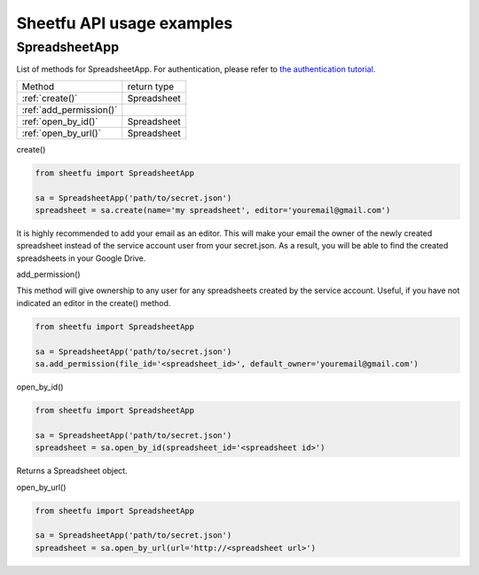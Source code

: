Sheetfu API usage examples
==========================


SpreadsheetApp
--------------


List of methods for SpreadsheetApp. For authentication, please refer to
`the authentication tutorial`_.

.. _the authentication tutorial: https://github.com/socialpoint-labs/sheetfu/blob/master/documentation/authentication.rst


+--------------------------------+-------------------------------+
| Method                         | return type                   |
+--------------------------------+-------------------------------+
| :ref:`create()`                |  Spreadsheet                  |
+--------------------------------+-------------------------------+
| :ref:`add_permission()`        |                               |
+--------------------------------+-------------------------------+
| :ref:`open_by_id()`            |  Spreadsheet                  |
+--------------------------------+-------------------------------+
| :ref:`open_by_url()`           |  Spreadsheet                  |
+--------------------------------+-------------------------------+


.. _create():
create()

.. code-block:: python

    from sheetfu import SpreadsheetApp

    sa = SpreadsheetApp('path/to/secret.json')
    spreadsheet = sa.create(name='my spreadsheet', editor='youremail@gmail.com')

It is highly recommended to add your email as an editor. This will make your
email the owner of the newly created spreadsheet instead of the service account
user from your secret.json. As a result, you will be able to find the created
spreadsheets in your Google Drive.


.. _add_permission():
add_permission()

This method will give ownership to any user for any spreadsheets created by
the service account. Useful, if you have not indicated an editor in the create()
method.

.. code-block:: python

    from sheetfu import SpreadsheetApp

    sa = SpreadsheetApp('path/to/secret.json')
    sa.add_permission(file_id='<spreadsheet_id>', default_owner='youremail@gmail.com')



.. _open_by_id():
open_by_id()

.. code-block:: python

    from sheetfu import SpreadsheetApp

    sa = SpreadsheetApp('path/to/secret.json')
    spreadsheet = sa.open_by_id(spreadsheet_id='<spreadsheet id>')

Returns a Spreadsheet object.


.. _open_by_url():
open_by_url()

.. code-block:: python

    from sheetfu import SpreadsheetApp

    sa = SpreadsheetApp('path/to/secret.json')
    spreadsheet = sa.open_by_url(url='http://<spreadsheet url>')
